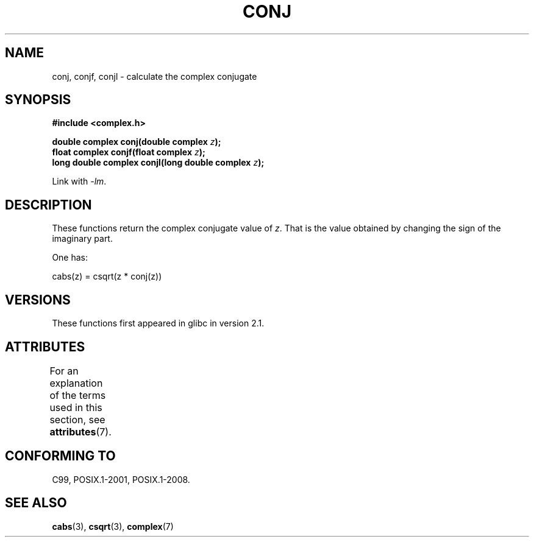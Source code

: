 .\" Copyright 2002 Walter Harms (walter.harms@informatik.uni-oldenburg.de)
.\"
.\" %%%LICENSE_START(GPL_NOVERSION_ONELINE)
.\" Distributed under GPL
.\" %%%LICENSE_END
.\"
.TH CONJ 3 2015-04-19 "" "Linux Programmer's Manual"
.SH NAME
conj, conjf, conjl \- calculate the complex conjugate
.SH SYNOPSIS
.nf
.B #include <complex.h>
.PP
.BI "double complex conj(double complex " z );
.BI "float complex conjf(float complex " z );
.BI "long double complex conjl(long double complex " z );
.PP
Link with \fI\-lm\fP.
.fi
.SH DESCRIPTION
These functions return the complex conjugate value of
.IR z .
That is the value obtained by changing the sign of the imaginary part.
.PP
One has:
.PP
.nf
    cabs(z) = csqrt(z * conj(z))
.fi
.SH VERSIONS
These functions first appeared in glibc in version 2.1.
.SH ATTRIBUTES
For an explanation of the terms used in this section, see
.BR attributes (7).
.ad l
.nh
.TS
allbox;
lbx lb lb
l l l.
Interface	Attribute	Value
T{
.BR conj (),
.BR conjf (),
.BR conjl ()
T}	Thread safety	MT-Safe
.TE
.hy
.ad
.sp 1
.SH CONFORMING TO
C99, POSIX.1-2001, POSIX.1-2008.
.SH SEE ALSO
.BR cabs (3),
.BR csqrt (3),
.BR complex (7)
